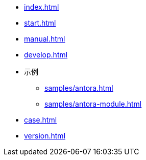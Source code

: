 * xref:index.adoc[]
* xref:start.adoc[]
* xref:manual.adoc[]
* xref:develop.adoc[]
* 示例
** xref:samples/antora.adoc[]
** xref:samples/antora-module.adoc[]
* xref:case.adoc[]
* xref:version.adoc[]
